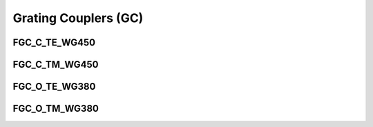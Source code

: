 Grating Couplers (GC)
#############################

FGC_C_TE_WG450
*****************
.. image:: ../images/FGC_C_TE_WG450.png


FGC_C_TM_WG450
*****************
.. image:: ../images/FGC_C_TM_WG450.png


FGC_O_TE_WG380
*****************
.. image:: ../images/FGC_O_TE_WG380.png


FGC_O_TM_WG380
*****************
.. image:: ../images/FGC_O_TM_WG380.png





